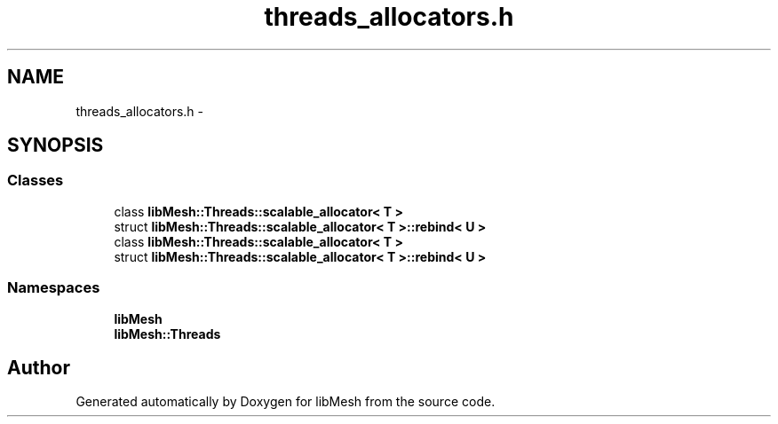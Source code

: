 .TH "threads_allocators.h" 3 "Tue May 6 2014" "libMesh" \" -*- nroff -*-
.ad l
.nh
.SH NAME
threads_allocators.h \- 
.SH SYNOPSIS
.br
.PP
.SS "Classes"

.in +1c
.ti -1c
.RI "class \fBlibMesh::Threads::scalable_allocator< T >\fP"
.br
.ti -1c
.RI "struct \fBlibMesh::Threads::scalable_allocator< T >::rebind< U >\fP"
.br
.ti -1c
.RI "class \fBlibMesh::Threads::scalable_allocator< T >\fP"
.br
.ti -1c
.RI "struct \fBlibMesh::Threads::scalable_allocator< T >::rebind< U >\fP"
.br
.in -1c
.SS "Namespaces"

.in +1c
.ti -1c
.RI "\fBlibMesh\fP"
.br
.ti -1c
.RI "\fBlibMesh::Threads\fP"
.br
.in -1c
.SH "Author"
.PP 
Generated automatically by Doxygen for libMesh from the source code\&.
